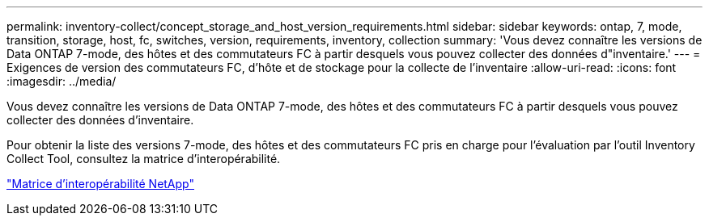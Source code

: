 ---
permalink: inventory-collect/concept_storage_and_host_version_requirements.html 
sidebar: sidebar 
keywords: ontap, 7, mode, transition, storage, host, fc, switches, version, requirements, inventory, collection 
summary: 'Vous devez connaître les versions de Data ONTAP 7-mode, des hôtes et des commutateurs FC à partir desquels vous pouvez collecter des données d"inventaire.' 
---
= Exigences de version des commutateurs FC, d'hôte et de stockage pour la collecte de l'inventaire
:allow-uri-read: 
:icons: font
:imagesdir: ../media/


[role="lead"]
Vous devez connaître les versions de Data ONTAP 7-mode, des hôtes et des commutateurs FC à partir desquels vous pouvez collecter des données d'inventaire.

Pour obtenir la liste des versions 7-mode, des hôtes et des commutateurs FC pris en charge pour l'évaluation par l'outil Inventory Collect Tool, consultez la matrice d'interopérabilité.

https://mysupport.netapp.com/matrix["Matrice d'interopérabilité NetApp"]
